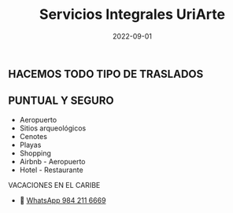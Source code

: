 #+title: Servicios Integrales UriArte
#+date: 2022-09-01
#+draft: false
#+categories[]: transporte traslados vans
#+tags[]: transporte traslados vans
#+whatsapp: 52 984 211 6669

** HACEMOS TODO TIPO DE TRASLADOS
** PUNTUAL Y SEGURO

- Aeropuerto
- Sitios arqueológicos
- Cenotes
- Playas
- Shopping
- Airbnb - Aeropuerto
- Hotel - Restaurante

VACACIONES EN EL CARIBE


- 📱 [[https://wa.me/529842116669/?text=xPlaya][WhatsApp 984 211 6669]]

